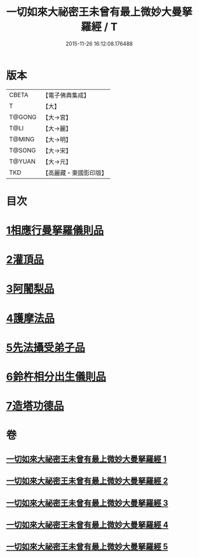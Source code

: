 #+TITLE: 一切如來大祕密王未曾有最上微妙大曼拏羅經 / T
#+DATE: 2015-11-26 16:12:08.176488
* 版本
 |     CBETA|【電子佛典集成】|
 |         T|【大】     |
 |    T@GONG|【大→宮】   |
 |      T@LI|【大→麗】   |
 |    T@MING|【大→明】   |
 |    T@SONG|【大→宋】   |
 |    T@YUAN|【大→元】   |
 |       TKD|【高麗藏・東國影印版】|

* 目次
* [[file:KR6j0057_001.txt::001-0541c22][1相應行曼拏羅儀則品]]
* [[file:KR6j0057_002.txt::002-0546a15][2灌頂品]]
* [[file:KR6j0057_002.txt::0547b12][3阿闍梨品]]
* [[file:KR6j0057_003.txt::003-0550a8][4護摩法品]]
* [[file:KR6j0057_004.txt::004-0552c8][5先法攝受弟子品]]
* [[file:KR6j0057_005.txt::005-0555a14][6鈴杵相分出生儀則品]]
* [[file:KR6j0057_005.txt::0557c4][7造塔功德品]]
* 卷
** [[file:KR6j0057_001.txt][一切如來大祕密王未曾有最上微妙大曼拏羅經 1]]
** [[file:KR6j0057_002.txt][一切如來大祕密王未曾有最上微妙大曼拏羅經 2]]
** [[file:KR6j0057_003.txt][一切如來大祕密王未曾有最上微妙大曼拏羅經 3]]
** [[file:KR6j0057_004.txt][一切如來大祕密王未曾有最上微妙大曼拏羅經 4]]
** [[file:KR6j0057_005.txt][一切如來大祕密王未曾有最上微妙大曼拏羅經 5]]
